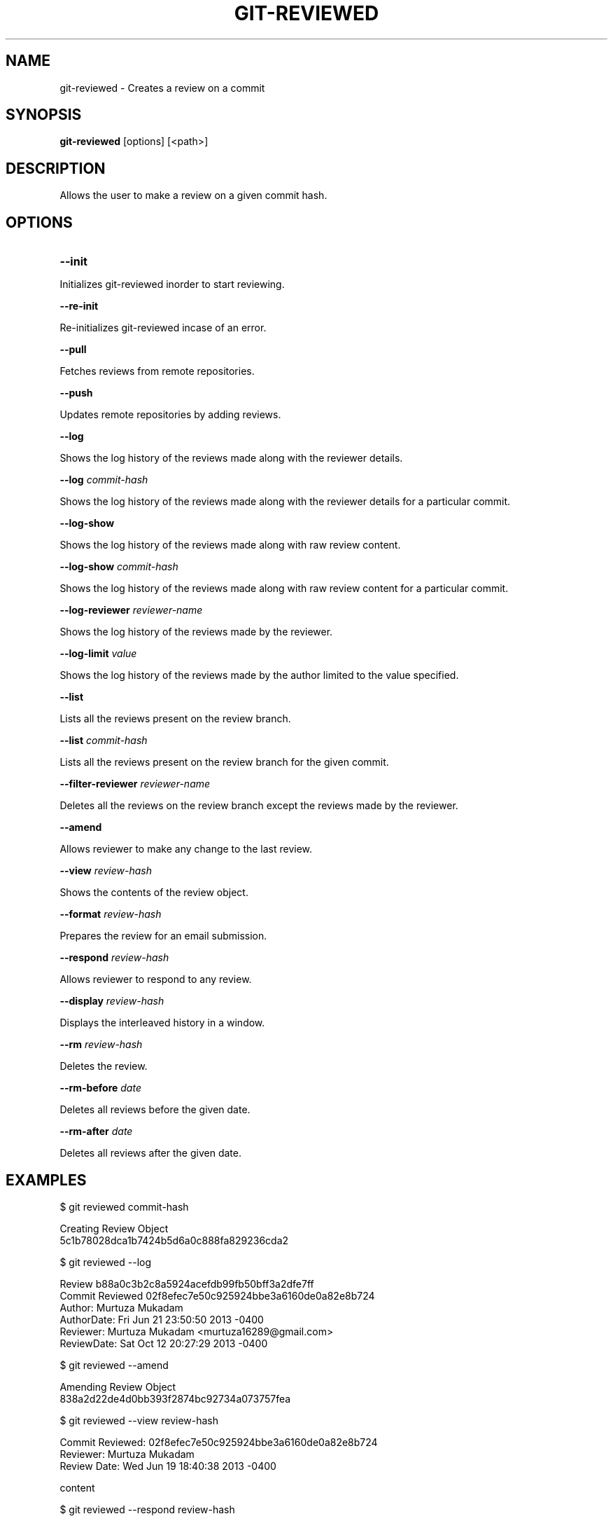 

.
.TH GIT\-REVIEWED 1
.
.SH NAME
git\-reviewed \- Creates a review on a commit
.
.SH "SYNOPSIS"

\fBgit\-reviewed\fR [options] [<path>] 
.
.SH "DESCRIPTION"

Allows the user to make a review on a given commit hash\.
.
.SH "OPTIONS"
.TP
\fB--init\fR
.
.P
Initializes git-reviewed inorder to start reviewing.
.
.P
\fB--re-init\fR
.
.P
Re-initializes git-reviewed incase of an error.
.
.P
\fB--pull\fR
.
.P
Fetches reviews from remote repositories.
.
.P
\fB--push\fR
.
.P
Updates remote repositories by adding reviews.
.
.P
\fB--log\fR
.
.P
Shows the log history of the reviews made along with the reviewer details.
.
.P
\fB--log\fR \fIcommit-hash\fR
.
.P
Shows the log history of the reviews made along with the reviewer details for a particular commit.
.
.P
\fB--log-show\fR
.
.P
Shows the log history of the reviews made along with raw review content.
.
.P
\fB--log-show\fR \fIcommit-hash\fR
.
.P
Shows the log history of the reviews made along with raw review content for a particular commit.
.
.P
\fB--log-reviewer\fR \fIreviewer-name\fR
.
.P
Shows the log history of the reviews made by the reviewer.
.
.P
\fB--log-limit\fR \fIvalue\fR
.
.P
Shows the log history of the reviews made by the author limited to the value specified.
.
.P
\fB--list\fR
.
.P
Lists all the reviews present on the review branch.
.
.P
\fB--list\fR \fIcommit-hash\fR
.
.P
Lists all the reviews present on the review branch for the given commit.
.
.P
\fB--filter-reviewer\fR \fIreviewer-name\fR
.
.P
Deletes all the reviews on the review branch except the reviews made by the reviewer.
.
.P
\fB--amend\fR
.
.P
Allows reviewer to make any change to the last review.
.
.P
\fB--view\fR \fIreview-hash\fR
.
.P
Shows the contents of the review object.
.
.P
\fB--format\fR \fIreview-hash\fR
.
.P
Prepares the review for an email submission.
.
.P
\fB--respond\fR \fIreview-hash\fR
.
.P
Allows reviewer to respond to any review.
.
.P
\fB--display\fR \fIreview-hash\fR
.
.P
Displays the interleaved history in a window.
.
.P
\fB--rm\fR \fIreview-hash\fR
.
.P
Deletes the review.
.
.P
\fB--rm-before\fR \fIdate\fR
.
.P
Deletes all reviews before the given date.
.
.P
\fB--rm-after\fR \fIdate\fR
.
.P
Deletes all reviews after the given date.
.
.P
.
.P
.SH "EXAMPLES"
$ git reviewed commit-hash
.P
... Creating a review object on a particular commit
.br
Creating Review Object
.br
5c1b78028dca1b7424b5d6a0c888fa829236cda2
.P
$ git reviewed --log
.P
...shows the log history of the reviews made
.br
Review b88a0c3b2c8a5924acefdb99fb50bff3a2dfe7ff
.br
Commit Reviewed 02f8efec7e50c925924bbe3a6160de0a82e8b724
.br
Author: Murtuza Mukadam 
.br
AuthorDate:   Fri Jun 21 23:50:50 2013 -0400
.br
Reviewer:   Murtuza Mukadam <murtuza16289@gmail.com>
.br
ReviewDate: Sat Oct 12 20:27:29 2013 -0400
.br
.P
$ git reviewed --amend 
.P
... allows to make a change to the review
.br
Amending Review Object
.br
838a2d22de4d0bb393f2874bc92734a073757fea
.P
$ git reviewed --view review-hash
.P
... shows the raw content of the review object
.br
Commit Reviewed: 02f8efec7e50c925924bbe3a6160de0a82e8b724
.br
Reviewer: Murtuza Mukadam 
.br
Review Date:   Wed Jun 19 18:40:38 2013 -0400
.P
content
.P
$ git reviewed --respond review-hash
.P
... allows reviewer to respond to a review
.br
Creating Response Review Object
.br
b3a3becba4b947a381c53a8444ac239b57acd6b0
.P
$ git reviewed --list 
.P
... lists all the reviews present on the review branch.
.br
Total Number of Reviews: 152
.P
Review: 188aa11a5c2dbeaec05491a73f94ba931248db65
.br
Commit Reviewed: add7ad68fe46a9a71bbcfb348f75dfa85f758163
.P
Review: 2f538aa6cdf4d53ffb7846dbcfd5020ce7aad8bf
.br
Commit Reviewed: add7ad68fe46a9a71bbcfb348f75dfa85f758163
.P
.SH "AUTHOR"
.br
Written by Murtuza Mukadam <\fIusers\.encs\.concordia\.ca/~m_mukada/\fR>
.
.P
.SH "REPORTING BUGS"
.br
<\fIhttps://github\.com/mmukadam/git\-reviewed/issues\fR>
.br
.SH "SEE ALSO"
.br
<\fIhttps://github\.com/mmukadam/git\-reviewed\fR>
